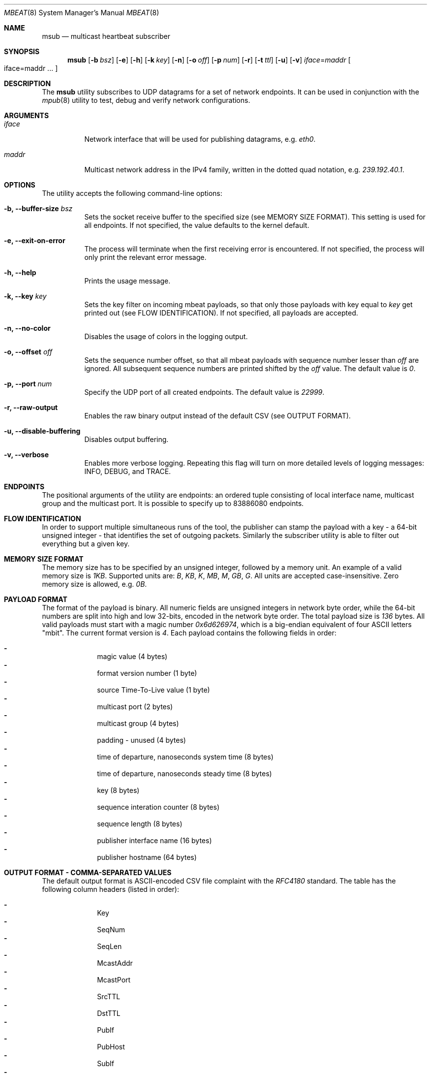 .\" Copyright (c) 2017-2018 Two Sigma Open Source, LLC.
.\" All Rights Reserved
.\"
.\" Distributed under the terms of the 2-clause BSD License. The full
.\" license is in the file LICENSE, distributed as part of this software.
.Dd Feb 07, 2018
.Dt MBEAT 8
.Os UNIX
.Sh NAME
.Nm msub
.Nd multicast heartbeat subscriber
.Sh SYNOPSIS
.Nm
.Op Fl b Ar bsz
.Op Fl e
.Op Fl h
.Op Fl k Ar key
.Op Fl n
.Op Fl o Ar off
.Op Fl p Ar num
.Op Fl r
.Op Fl t Ar ttl
.Op Fl u
.Op Fl v
.Sm off
.Em iface
.Ns =
.Em maddr
.Sm on
.Bo
iface=maddr ...
.Bc
.Sh DESCRIPTION
The
.Nm
utility subscribes to UDP datagrams for a set of network endpoints. It can be
used in conjunction with the
.Xr mpub 8
utility to test, debug and verify network configurations.
.Sh ARGUMENTS
.Bl -tag -width Ds
.It Ar iface
.Ns Network interface that will be used for publishing datagrams, e.g.
.Em eth0 .
.
.It Ar maddr
Multicast network address in the IPv4 family, written in the dotted quad
.Ns notation, e.g.
.Em 239.192.40.1 .
.El
.Sh OPTIONS
The utility accepts the following command-line options:
.Bl -tag -width Ds
.It Fl b, -buffer-size Ar bsz
Sets the socket receive buffer to the specified size (see MEMORY SIZE FORMAT).
This setting is used for all endpoints.  If not specified, the value defaults
to the kernel default.
.
.It Fl e, -exit-on-error
The process will terminate when the first receiving error is encountered.
If not specified, the process will only print the relevant error message.
.
.It Fl h, -help
Prints the usage message.
.
.It Fl k, -key Ar key
Sets the key filter on incoming mbeat payloads, so that only those payloads
with key equal to
.Ar key
get printed out (see FLOW IDENTIFICATION). If not specified, all payloads
are accepted.
.
.It Fl n, -no-color
Disables the usage of colors in the logging output.
.
.It Fl o, -offset Ar off
Sets the sequence number offset, so that all mbeat payloads with sequence
number lesser than
.Ar off
are ignored. All subsequent sequence numbers are printed shifted by the
.Ar off
value. The default value is
.Em 0 .
.
.It Fl p, -port Ar num
Specify the UDP port of all created endpoints. The default value is
.Em 22999 .
.
.It Fl r, -raw-output
Enables the raw binary output instead of the default CSV (see OUTPUT FORMAT).
.
.It Fl u, -disable-buffering
Disables output buffering.
.
.It Fl v, -verbose
Enables more verbose logging. Repeating this flag will turn on more
detailed levels of logging messages: INFO, DEBUG, and TRACE.
.El
.Sh ENDPOINTS
The positional arguments of the utility are endpoints: an ordered tuple
consisting of local interface name, multicast group and the multicast port. It
is possible to specify up to 83886080 endpoints.
.Sh FLOW IDENTIFICATION
In order to support multiple simultaneous runs of the tool, the publisher can
stamp the payload with a key - a 64-bit unsigned integer - that
identifies the set of outgoing packets. Similarly the subscriber utility is
able to filter out everything but a given key.
.Sh MEMORY SIZE FORMAT
The memory size has to be specified by an unsigned integer, followed by a
memory unit. An example of a valid memory size is
.Em 1KB .
Supported units are:
.Em B ,
.Em KB ,
.Em K ,
.Em MB ,
.Em M ,
.Em GB ,
.Em G .
All units are accepted case-insensitive. Zero memory size is allowed, e.g.
.Em 0B .
.
.Sh PAYLOAD FORMAT
The format of the payload is binary. All numeric fields are unsigned
integers in network byte order, while the 64-bit numbers are split into high
and low 32-bits, encoded in the network byte order. The total payload size is
.Em 136
bytes. All valid payloads must start with a magic number
.Em 0x6d626974 ,
which is a big-endian equivalent of four ASCII letters
.Qq mbit .
The current format version is
.Em 4 .
Each payload contains the following fields in order:
.Pp
.Bl -dash -compact -offset indent 
.It
magic value (4 bytes)
.It
format version number (1 byte)
.It
source Time-To-Live value (1 byte)
.It
multicast port (2 bytes)
.It
multicast group (4 bytes)
.It
padding - unused (4 bytes)
.It
time of departure, nanoseconds system time (8 bytes)
.It
time of departure, nanoseconds steady time (8 bytes)
.It
key (8 bytes)
.It
sequence interation counter (8 bytes)
.It
sequence length (8 bytes)
.It
publisher interface name (16 bytes)
.It
publisher hostname (64 bytes)
.El
.Sh OUTPUT FORMAT - COMMA-SEPARATED VALUES 
The default output format is ASCII-encoded CSV file complaint with the 
.Em RFC4180
standard. The table has the following column headers (listed in order):
.Pp
.Bl -dash -compact -offset indent
.It
Key
.It
SeqNum
.It
SeqLen
.It
McastAddr
.It
McastPort
.It
SrcTTL
.It
DstTTL
.It
PubIf
.It
PubHost
.It
SubIf
.It
SubHost
.It
RealDep
.It
RealArr
.It
MonoDep
.It
MonoArr
.El
.Sh OUTPUT FORMAT - RAW BINARY
The raw binary format re-uses the exact structure of the payload, while
appending the following fields:
.Pp
.Bl -dash -compact -offset indent
.It
interface name on the receivers end (16 bytes)
.It
host name on the receivers end (64 bytes)
.It
time of arrival, nanoseconds system time (8 bytes)
.It
time of arrival, nanoseconds steady time (8 bytes)
.It
destination Time-To-Live value availability (1 byte)
.It
destination Time-To-Live value (1 byte)
.It
padding - unused (6 bytes)
.El
.Pp
Unlike the CSV format, there is no header entry in raw binary. Unlike the
on-wire payload representation, data is outputted in the host byte order. The
size of each entry in the raw file is
.Em 248
bytes.
.Sh EXIT CODE
The process returns
.Em 0
on success,
.Em 1
on failure.
Normal program output is printed on the standard output stream, while warnings
and errors appear on the standard error stream.
.Sh AUTHORS
.An Daniel Lovasko Aq Mt dlovasko@twosigma.com
.Sh ACKNOWLEDGEMENTS
The project was initially developed in collaboration with Reenen Kroukamp.
.Sh SEE ALSO
.Xr mpub 8 ,
.Xr socket 2 ,
.Xr recv 2 ,
.Xr select 2
